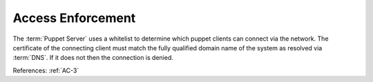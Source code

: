 Access Enforcement
------------------

The :term:`Puppet Server` uses a whitelist to determine which puppet clients can
connect via the network.  The certificate of the connecting client must match
the fully qualified domain name of the system as resolved via :term:`DNS`.  If
it does not then the connection is denied.

References: :ref:`AC-3`
